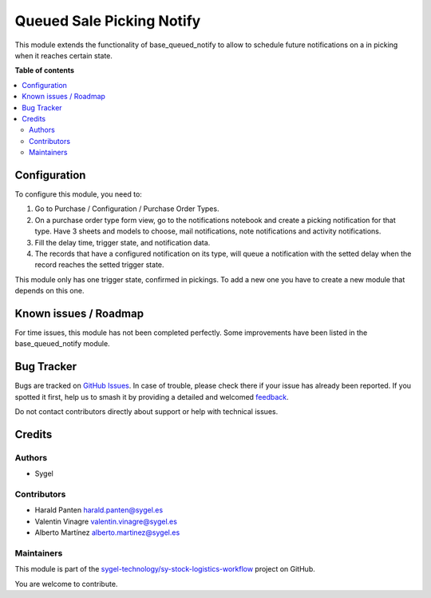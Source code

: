 ==========================
Queued Sale Picking Notify
==========================

.. 
   !!!!!!!!!!!!!!!!!!!!!!!!!!!!!!!!!!!!!!!!!!!!!!!!!!!!
   !! This file is generated by oca-gen-addon-readme !!
   !! changes will be overwritten.                   !!
   !!!!!!!!!!!!!!!!!!!!!!!!!!!!!!!!!!!!!!!!!!!!!!!!!!!!
   !! source digest: sha256:18d311820de27647287147fc825ec54cd9ac116f101f0d86e3b646b612c76d14
   !!!!!!!!!!!!!!!!!!!!!!!!!!!!!!!!!!!!!!!!!!!!!!!!!!!!

.. |badge1| image:: https://img.shields.io/badge/maturity-Beta-yellow.png
    :target: https://odoo-community.org/page/development-status
    :alt: Beta
.. |badge2| image:: https://img.shields.io/badge/licence-AGPL--3-blue.png
    :target: http://www.gnu.org/licenses/agpl-3.0-standalone.html
    :alt: License: AGPL-3
.. |badge3| image:: https://img.shields.io/badge/github-sygel--technology%2Fsy--stock--logistics--workflow-lightgray.png?logo=github
    :target: https://github.com/sygel-technology/sy-stock-logistics-workflow/tree/17.0/queued_purchase_picking_notify
    :alt: sygel-technology/sy-stock-logistics-workflow

|badge1| |badge2| |badge3|

This module extends the functionality of base_queued_notify to allow to
schedule future notifications on a in picking when it reaches certain
state.

**Table of contents**

.. contents::
   :local:

Configuration
=============

To configure this module, you need to:

1. Go to Purchase / Configuration / Purchase Order Types.
2. On a purchase order type form view, go to the notifications notebook
   and create a picking notification for that type. Have 3 sheets and
   models to choose, mail notifications, note notifications and activity
   notifications.
3. Fill the delay time, trigger state, and notification data.
4. The records that have a configured notification on its type, will
   queue a notification with the setted delay when the record reaches
   the setted trigger state.

This module only has one trigger state, confirmed in pickings. To add a
new one you have to create a new module that depends on this one.

Known issues / Roadmap
======================

For time issues, this module has not been completed perfectly. Some
improvements have been listed in the base_queued_notify module.

Bug Tracker
===========

Bugs are tracked on `GitHub Issues <https://github.com/sygel-technology/sy-stock-logistics-workflow/issues>`_.
In case of trouble, please check there if your issue has already been reported.
If you spotted it first, help us to smash it by providing a detailed and welcomed
`feedback <https://github.com/sygel-technology/sy-stock-logistics-workflow/issues/new?body=module:%20queued_purchase_picking_notify%0Aversion:%2017.0%0A%0A**Steps%20to%20reproduce**%0A-%20...%0A%0A**Current%20behavior**%0A%0A**Expected%20behavior**>`_.

Do not contact contributors directly about support or help with technical issues.

Credits
=======

Authors
-------

* Sygel

Contributors
------------

-  Harald Panten harald.panten@sygel.es
-  Valentin Vinagre valentin.vinagre@sygel.es
-  Alberto Martínez alberto.martinez@sygel.es

Maintainers
-----------

This module is part of the `sygel-technology/sy-stock-logistics-workflow <https://github.com/sygel-technology/sy-stock-logistics-workflow/tree/17.0/queued_purchase_picking_notify>`_ project on GitHub.

You are welcome to contribute.
